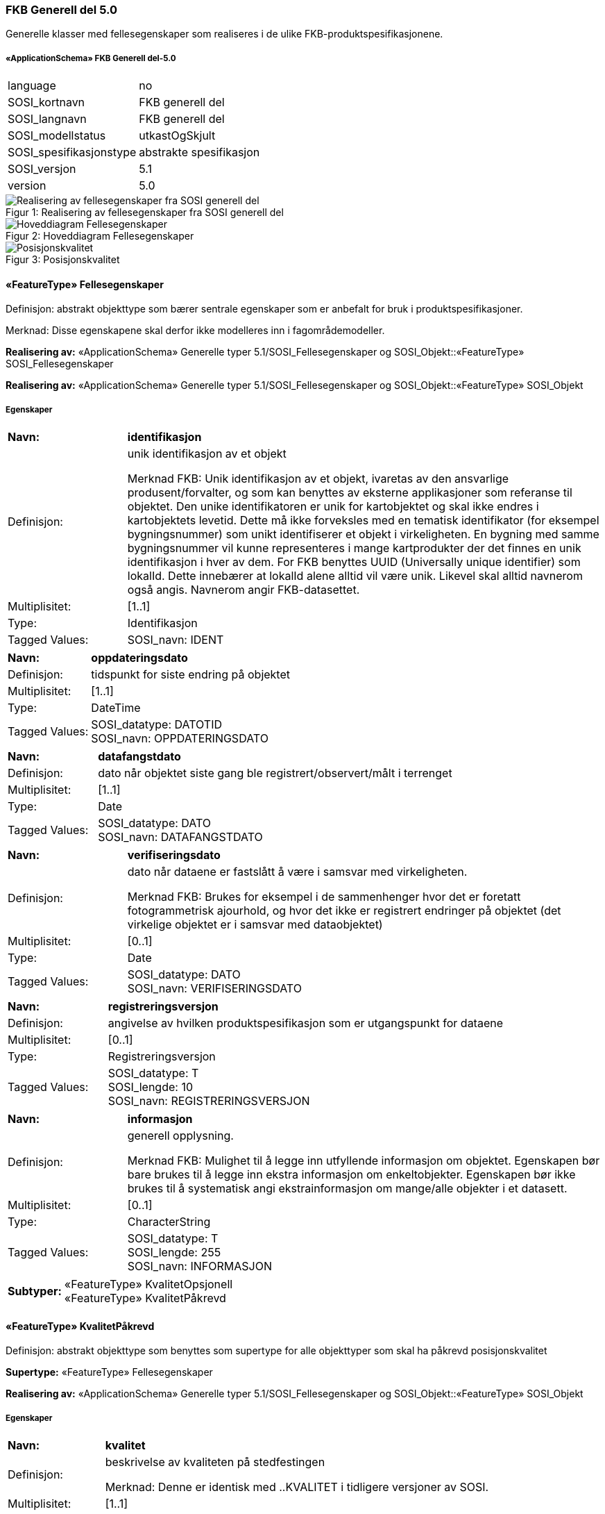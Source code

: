 
=== FKB Generell del 5.0
Generelle klasser med fellesegenskaper som realiseres i de ulike FKB-produktspesifikasjonene.
 
===== «ApplicationSchema» FKB Generell del-5.0
[cols="20,80"]
|===
|language
|no
 
|SOSI_kortnavn
|FKB generell del
 
|SOSI_langnavn
|FKB generell del
 
|SOSI_modellstatus
|utkastOgSkjult
 
|SOSI_spesifikasjonstype
|abstrakte spesifikasjon
 
|SOSI_versjon
|5.1
 
|version
|5.0
 
|===
[caption="Figur 1: ",title=Realisering av fellesegenskaper fra SOSI generell del]
image::figurer/Realisering av fellesegenskaper fra SOSI generell del.png[Realisering av fellesegenskaper fra SOSI generell del]
[caption="Figur 2: ",title=Hoveddiagram Fellesegenskaper]
image::figurer/Hoveddiagram Fellesegenskaper.png[Hoveddiagram Fellesegenskaper]
[caption="Figur 3: ",title=Posisjonskvalitet]
image::figurer/Posisjonskvalitet.png[Posisjonskvalitet]
 
==== «FeatureType» Fellesegenskaper
Definisjon: abstrakt objekttype som bærer sentrale egenskaper som er anbefalt for bruk i produktspesifikasjoner.

Merknad: Disse egenskapene skal derfor ikke modelleres inn i fagområdemodeller.
 
*Realisering av:* «ApplicationSchema» Generelle typer 5.1/SOSI_Fellesegenskaper og SOSI_Objekt::«FeatureType» SOSI_Fellesegenskaper
 
*Realisering av:* «ApplicationSchema» Generelle typer 5.1/SOSI_Fellesegenskaper og SOSI_Objekt::«FeatureType» SOSI_Objekt
 
===== Egenskaper
[cols="20,80"]
|===
|*Navn:* 
|*identifikasjon*
 
|Definisjon: 
|unik identifikasjon av et objekt 

Merknad FKB:
Unik identifikasjon av et objekt, ivaretas av den ansvarlige produsent/forvalter, og som kan benyttes av eksterne applikasjoner som referanse til objektet.
Den unike identifikatoren er unik for kartobjektet og skal ikke endres i kartobjektets levetid. Dette m&#229; ikke forveksles med en tematisk identifikator (for eksempel bygningsnummer) som unikt identifiserer et objekt i virkeligheten. En bygning med samme bygningsnummer vil kunne representeres i mange kartprodukter der det finnes en unik identifikasjon i hver av dem.
For FKB benyttes UUID (Universally unique identifier) som lokalId. Dette inneb&#230;rer at lokalId alene alltid vil v&#230;re unik. Likevel skal alltid navnerom ogs&#229; angis. Navnerom angir FKB-datasettet.
 
|Multiplisitet: 
|[1..1]
 
|Type: 
|Identifikasjon
|Tagged Values: 
|
SOSI_navn: IDENT + 
|===
[cols="20,80"]
|===
|*Navn:* 
|*oppdateringsdato*
 
|Definisjon: 
|tidspunkt for siste endring p&#229; objektet 
 
|Multiplisitet: 
|[1..1]
 
|Type: 
|DateTime
|Tagged Values: 
|
SOSI_datatype: DATOTID + 
SOSI_navn: OPPDATERINGSDATO + 
|===
[cols="20,80"]
|===
|*Navn:* 
|*datafangstdato*
 
|Definisjon: 
|dato n&#229;r objektet siste gang ble registrert/observert/m&#229;lt i terrenget 
 
|Multiplisitet: 
|[1..1]
 
|Type: 
|Date
|Tagged Values: 
|
SOSI_datatype: DATO + 
SOSI_navn: DATAFANGSTDATO + 
|===
[cols="20,80"]
|===
|*Navn:* 
|*verifiseringsdato*
 
|Definisjon: 
|dato n&#229;r dataene er fastsl&#229;tt &#229; v&#230;re i samsvar med virkeligheten.

Merknad FKB:
Brukes for eksempel i de sammenhenger hvor det er foretatt fotogrammetrisk ajourhold, og hvor det ikke er registrert endringer p&#229; objektet (det virkelige objektet er i samsvar med dataobjektet)
 
|Multiplisitet: 
|[0..1]
 
|Type: 
|Date
|Tagged Values: 
|
SOSI_datatype: DATO + 
SOSI_navn: VERIFISERINGSDATO + 
|===
[cols="20,80"]
|===
|*Navn:* 
|*registreringsversjon*
 
|Definisjon: 
|angivelse av hvilken produktspesifikasjon som er utgangspunkt  for dataene
 
|Multiplisitet: 
|[0..1]
 
|Type: 
|Registreringsversjon
|Tagged Values: 
|
SOSI_datatype: T + 
SOSI_lengde: 10 + 
SOSI_navn: REGISTRERINGSVERSJON + 
|===
[cols="20,80"]
|===
|*Navn:* 
|*informasjon*
 
|Definisjon: 
|generell opplysning.

Merknad FKB:
Mulighet til &#229; legge inn utfyllende informasjon om objektet. Egenskapen b&#248;r bare brukes til &#229; legge inn ekstra informasjon om enkeltobjekter. Egenskapen b&#248;r ikke brukes til &#229; systematisk angi ekstrainformasjon om mange/alle objekter i et datasett.
 
|Multiplisitet: 
|[0..1]
 
|Type: 
|CharacterString
|Tagged Values: 
|
SOSI_datatype: T + 
SOSI_lengde: 255 + 
SOSI_navn: INFORMASJON + 
|===
[cols="20,80"]
|===
|*Subtyper:*
|«FeatureType» KvalitetOpsjonell +
«FeatureType» KvalitetPåkrevd
|===
 
==== «FeatureType» KvalitetPåkrevd
Definisjon: abstrakt objekttype som benyttes som supertype for alle objekttyper som skal ha p&#229;krevd posisjonskvalitet
 
*Supertype:* «FeatureType» Fellesegenskaper
 
*Realisering av:* «ApplicationSchema» Generelle typer 5.1/SOSI_Fellesegenskaper og SOSI_Objekt::«FeatureType» SOSI_Objekt
 
===== Egenskaper
[cols="20,80"]
|===
|*Navn:* 
|*kvalitet*
 
|Definisjon: 
|beskrivelse av kvaliteten på stedfestingen

Merknad: Denne er identisk med ..KVALITET i tidligere versjoner av SOSI.
 
|Multiplisitet: 
|[1..1]
 
|Type: 
|Posisjonskvalitet
|Tagged Values: 
|
SOSI_navn: KVALITET + 
|===
 
==== «FeatureType» KvalitetOpsjonell
Definisjon: abstrakt objekttype som benyttes som supertype for alle objekttyper som skal ha opsjonell posisjonskvalitet
 
*Supertype:* «FeatureType» Fellesegenskaper
 
*Realisering av:* «ApplicationSchema» Generelle typer 5.1/SOSI_Fellesegenskaper og SOSI_Objekt::«FeatureType» SOSI_Objekt
 
===== Egenskaper
[cols="20,80"]
|===
|*Navn:* 
|*kvalitet*
 
|Definisjon: 
|beskrivelse av kvaliteten på stedfestingen

Merknad: Denne er identisk med ..KVALITET i tidligere versjoner av SOSI.
 
|Multiplisitet: 
|[0..1]
 
|Type: 
|Posisjonskvalitet
|Tagged Values: 
|
SOSI_navn: KVALITET + 
|===
 
==== «dataType» Identifikasjon
Definisjon: Unik identifikasjon av et objekt i et datasett, forvaltet av den ansvarlige produsent/forvalter, og kan benyttes av eksterne applikasjoner som stabil referanse til objektet. 

Merknad 1: Denne objektidentifikasjonen må ikke forveksles med en tematisk objektidentifikasjon, slik som f.eks bygningsnummer. 

Merknad 2: Denne unike identifikatoren vil ikke endres i løpet av objektets levetid, og ikke gjenbrukes i andre objekt. 
 
*Realisering av:* «ApplicationSchema» Generelle typer 5.1/SOSI_Fellesegenskaper og SOSI_Objekt::«dataType» Identifikasjon
 
===== Tagged Values
[cols="20,80"]
|===
|SOSI_navn
|IDENT
 
|===
===== Egenskaper
[cols="20,80"]
|===
|*Navn:* 
|*lokalId*
 
|Definisjon: 
|lokal identifikator av et objekt

Merknad: Det er dataleverend&#248;rens ansvar &#229; s&#248;rge for at den lokale identifikatoren er unik innenfor navnerommet. For FKB-data benyttes UUID som lokalId.
 
|Multiplisitet: 
|[1..1]
 
|Type: 
|CharacterString
|Tagged Values: 
|
SOSI_datatype: T + 
SOSI_lengde: 100 + 
SOSI_navn: LOKALID + 
|===
[cols="20,80"]
|===
|*Navn:* 
|*navnerom*
 
|Definisjon: 
|navnerom som unikt identifiserer datakilden til et objekt, anbefales å være en http-URI

Eksempel: http://data.geonorge.no/SentraltStedsnavnsregister/1.0

Merknad : Verdien for nanverom vil eies av den dataprodusent som har ansvar for de unike identifikatorene og må være registrert i data.geonorge.no eller data.norge.no
 
|Multiplisitet: 
|[1..1]
 
|Type: 
|CharacterString
|Tagged Values: 
|
SOSI_datatype: T + 
SOSI_lengde: 100 + 
SOSI_navn: NAVNEROM + 
|===
[cols="20,80"]
|===
|*Navn:* 
|*versjonId*
 
|Definisjon: 
|identifikasjon av en spesiell versjon av et geografisk objekt (instans)
 
|Multiplisitet: 
|[0..1]
 
|Type: 
|CharacterString
|Tagged Values: 
|
SOSI_datatype: T + 
SOSI_lengde: 100 + 
SOSI_navn: VERSJONID + 
|===
 
==== «dataType» Posisjonskvalitet
Definisjon: beskrivelse av kvaliteten p&#229; stedfestingen.

Merknad:
Posisjonskvalitet er ikke konform med  kvalitetsmodellen i ISO slik den er defineret i ISO19157:2013, men er en videref&#248;ring av tildligere brukte kvalitetsegenskaper i SOSI. FKB 5.0 innf&#248;rer en egen variant av datatypen Posisjonskvalitet der kodeliste m&#229;lemetode er byttet ut med den mer generelle kodelista Datafangstmetode. 
 
*Realisering av:* «ApplicationSchema» Generelle typer 5.1/SOSI_Fellesegenskaper og SOSI_Objekt::«dataType» Posisjonskvalitet
 
===== Tagged Values
[cols="20,80"]
|===
|SOSI_navn
|KVALITET
 
|===
===== Egenskaper
[cols="20,80"]
|===
|*Navn:* 
|*datafangstmetode*
 
|Definisjon: 
|metode for datafangst. 
Egenskapen beskriver datafangstmetode for grunnrisskoordinater (x,y), eller for b&#229;de grunnriss og h&#248;yde (x,y,z) dersom det ikke er oppgitt noen verdi for datafangstmetodeH&#248;yde.
 
|Multiplisitet: 
|[1..1]
 
|Type: 
|Datafangstmetode
|Tagged Values: 
|
SOSI_lengde: 3 + 
SOSI_navn: DATAFANGSTMETODE + 
|===
[cols="20,80"]
|===
|*Navn:* 
|*nøyaktighet*
 
|Definisjon: 
|standardavviket til posisjoneringa av objektet oppgitt i cm
I de aller fleste sammenhenger benyttes en ansl&#229;tt eller forventet verdi for standardavvik, men dersom man har en beregnet verdi skal denne benyttes. 
For objekter med punktgeometri benyttes verdi for punktstandardavvik. For objekter med kurvegeometri benyttes standardavviket for tverravviket fra kurva. For objekter med overflate- eller volumgeometri er forst&#229;elsen at standardavviket beregnes ut fra (3D) avvikene mellom sann posisjon og n&#230;rmeste punkt p&#229; overflata. 
Merknad:
Verdien er ment &#229; beskrive n&#248;yaktigheten til objektet sammenlignet med sann verdi. Standardavvik er i utgangspunktet et m&#229;l p&#229; det tilfeldige avviket og det inneb&#230;rer at vi forutsetter at det systematiske avviket i liten grad p&#229;virker n&#248;yaktigheten til posisjoneringa. For fotogrammetriske data settes som hovedregel verdien lik kravet til standardavvik ved datafangst. Se standarden Geodatakvalitet for n&#230;rmere definisjon av standardavvik og hvordan dette defineres, beregnes og kontrolleres.
 
|Multiplisitet: 
|[0..1]
 
|Type: 
|Integer
|Tagged Values: 
|
SOSI_lengde: 6 + 
SOSI_navn: NØYAKTIGHET + 
|===
[cols="20,80"]
|===
|*Navn:* 
|*synbarhet*
 
|Definisjon: 
|beskrivelse av hvor godt objektene framg&#229;r i datagrunnlaget for posisjonering (f.eks. flybildene).
 
|Multiplisitet: 
|[0..1]
 
|Type: 
|Synbarhet
|Tagged Values: 
|
SOSI_lengde: 1 + 
SOSI_navn: SYNBARHET + 
|===
[cols="20,80"]
|===
|*Navn:* 
|*datafangstmetodeHøyde*
 
|Definisjon: 
|metoden brukt for h&#248;yderegistrering av posisjon.

Det er bare n&#248;dvending &#229; angi en verdi for egenskapen dersom datafangstmetode for h&#248;yde avviker fra datafangstmetode for grunnriss.

 
|Multiplisitet: 
|[0..1]
 
|Type: 
|Datafangstmetode
|Tagged Values: 
|
SOSI_lengde: 3 + 
SOSI_navn: DATAFANGSTMETODEHØYDE + 
|===
[cols="20,80"]
|===
|*Navn:* 
|*nøyaktighetHøyde*
 
|Definisjon: 
|standardavviket til posisjoneringa av objektet oppgitt i cm
I de aller fleste sammenhenger benyttes en ansl&#229;tt eller forventet verdi for standardavviket, men dersom man faktisk har standardavviket til posisjoneringa av objektet oppgitt i cm
I de aller fleste sammenhenger benyttes en ansl&#229;tt eller forventet verdi for standardavvik, men dersom man har en beregnet verdi skal denne benyttes. 
Merknad:
Verdien er ment &#229; beskrive n&#248;yaktigheten til objektet sammenlignet med sann verdi. Standardavvik er i utgangspunktet et m&#229;l p&#229; det tilfeldige avviket og det inneb&#230;rer at vi forutsetter at det systematiske avviket i liten grad p&#229;virker n&#248;yaktigheten til posisjoneringa. For fotogrammetriske data settes som hovedregel verdien lik kravet til standardavvik ved datafangst. Se standarden Geodatakvalitet for n&#230;rmere definisjon av standardavvik og hvordan dette defineres, beregnes og kontrolleres.
 
|Multiplisitet: 
|[0..1]
 
|Type: 
|Integer
|Tagged Values: 
|
SOSI_lengde: 6 + 
SOSI_navn: H-NØYAKTIGHET + 
|===
 
==== «CodeList» Synbarhet
Definisjon: synbarhet beskriver hvor godt objektene framg&#229;r i datagrunnlaget for posisjonering (f.eks. flybildene).
 
===== Tagged Values
[cols="20,80"]
|===
|asDictionary
|true
 
|codeList
|https://register.geonorge.no/sosi-kodelister/fkb/generell/5-0/synbarhet
 
|SOSI_datatype
|H
 
|SOSI_lengde
|1
 
|SOSI_navn
|SYNBARHET
 
|===
Kodeliste hentet fra register: https://register.geonorge.no/sosi-kodelister/fkb/generell/5-0/synbarhet
 
Kodeliste hentet på tidspunkt: 2021-08-04T14:47:46Z
 
Kodelistens navn i registeret: Synbarhet
 
===== Koder
[cols="25,60,15"]
|===
|*Kodenavn:* 
|*Definisjon:* 
|*Utvekslingsalias:* 
 
|Middels synlig
|Objektet er middels synlig/gjenkjennbart i flybilde eller annen datakilde for posisjonering. Ved fotogrammetrisk datafangst brukes denne koden for objekter som har lav kontrast eller er delvis skjult av overliggende objekter (vegetasjon, takoverbygg, bruer etc.). For slike objekter settes en større verdi for nøyaktighet enn kravet (opptil 3 ganger kravet)
|2
|Ikke synlig
|Objektet er ikke synlig/gjenkjennbart i flybilde eller annen datakilde for posisjonering. Ved fotogrammetrisk datafangst brukes denne koden for objekter som er helt skjult av overliggende objekter (vegetasjon, takoverbygg, bruer etc.). For slike objekter settes en stor verdi for nøyaktighet (mer enn 3 ganger kravet)
|3
|Fullt ut synlig
|Objektet er fullt ut synlig/gjenfinnbart i flybilde eller annen datakilde for posisjonering. Ved fotogrammetrisk registrering skal objekter som er fullt ut synlige registreres i tråd med angitte krav til nøyaktig registrering.
|0
|Dårlig gjenfinnbar i terreng
|Objektets posisjon er vanskelig å definere presist i terrenget på grunn av objektets natur. Koden kan f.eks. brukes på høydekurver (eller andre isolinjer) eller objekter som er skjult i bakken (f.eks. innmåling av ledninger på lukket grøft) 
|1
|===
 
==== «CodeList» Datafangstmetode
Definisjon: metode for datafangst. 

Datafangstmetoden beskriver hvordan selve vektordataene er posisjonert fra et datagrunnlag (observasjoner med landm&#229;lingsutstyr, fotogrammetrisk stereomodell, digital terrengmodell etc.) og ikke prosessen med &#229; innhente det bakenforliggende datagrunnlaget.
 
===== Tagged Values
[cols="20,80"]
|===
|asDictionary
|true
 
|codeList
|https://register.geonorge.no/sosi-kodelister/fkb/generell/5-0/datafangstmetode
 
|SOSI_datatype
|T
 
|SOSI_lengde
|3
 
|SOSI_navn
|DATAFANGSTMETODE
 
|===
Kodeliste hentet fra register: https://register.geonorge.no/sosi-kodelister/fkb/generell/5-0/datafangstmetode
 
Kodeliste hentet på tidspunkt: 2021-08-04T14:47:47Z
 
Kodelistens navn i registeret: Datafangstmetode
 
===== Koder
[cols="25,60,15"]
|===
|*Kodenavn:* 
|*Definisjon:* 
|*Utvekslingsalias:* 
 
|Som bygget
|Posisjonen er hentet fra prosjekterte eller planlagte data, f.eks. fra en BIM-modell, som er verifisert som bygget ved innmålinger
|byg
|Ukjent
|Ukjent eller uspesifisert datafangstmetode
|ukj
|Plandata
|Posisjonen er hentet plandata. Posisjonen er ikke verifisert med innmåling. 
|pla
|Satellittmålt
|Posisjonen er målt inn direkte med GNSS (for posisjoner målt inn med GNSS i kombinasjon med andre landmålingsmetoder skal koden Landmåling benyttes)
|sat
|Generert
|Posisjonen er manuelt konstruert, eller generert ved maskinlæring eller annen type programvare, fra punktsky fra laserskanning, bildematching, sonar, andre typer sensordata eller kombinasjon av flere typer sensordata.
|gen
|Fotogrammetri
|Posisjonen er konstruert/generert fra en fotogrammetrisk stereomodell 
|fot
|Digitalisert
|Posisjonen er digitalisert fra ortofoto eller andre plane kartdata
|dig
|Landmålt
|Posisjonen er målt inn direkte med en landmålingsmetode. Aktuelle landmålingsmetoder kan være nivellering, vinkelmåling, avstandsmåling eller treghetsmåling. Kodeverdien brukes også for kombinasjoner av disse målemetodene eller der disse målemetodene kombineres med GNSS. Landmåling utføres normalt med overskytende målinger og utjevning av resultatet.
|lan
|===
 
==== «CodeList» Registreringsversjon
Definisjon: FKB-verjson som ligger til grunn for registrering. Mest relevant for data som er fotogrammetrisk registrert.
 
===== Tagged Values
[cols="20,80"]
|===
|asDictionary
|true
 
|codeList
|https://register.geonorge.no/sosi-kodelister/fkb/generell/5-0/registreringsversjon
 
|SOSI_datatype
|T
 
|SOSI_lengde
|10
 
|SOSI_navn
|REGISTRERINGSVERSJON
 
|===
Kodeliste hentet fra register: https://register.geonorge.no/sosi-kodelister/fkb/generell/5-0/registreringsversjon
 
Kodeliste hentet på tidspunkt: 2021-08-04T14:47:48Z
 
Kodelistens navn i registeret: Registreringsversjon
 
===== Koder
[cols="25,60,15"]
|===
|*Kodenavn:* 
|*Definisjon:* 
|*Utvekslingsalias:* 
 
|FKB 4.5 2014-03-01
|Data registrert etter FKB 4.5 2014-03-01
|2014-03-01
|FKB 4.6 2020-01-01
|Data registrert etter FKB 4.6/4.61 2020-01-01
|2020-01-01
|FKB 4.6 2018-01-01
|Data registrert etter FKB 4.6/4.61 2018-01-01
|2018-01-01
|FKB 5.0 2022-01-01
|Data registrert etter FKB 5.0 2022-01-01
|2022-01-01
|FKB 4.01 2011-01-01
|Data registrert etter FKB 4.01 2011-01-01
|2011-01-01
|FKB 4.0 2007-01-01
|Data registrert etter FKB 4.0 2007-01-01
|2007-01-07
|FKB 4.6 2016-06-01
|Data registrert etter FKB 4.6 2016-06-01
|2016-06-01
|FKB 4.01 2009-03-10
|Data registrert etter FKB 4.01 2009-03-10
|2009-03-10
|FKB 4.5 2015-01-01
|Data registrert etter FKB 4.5 2015-01-01
|2015-01-01
|FKB 4.02 2013-01-01
|Data registrert etter FKB 4.02 2013-01-01
|2013-01-01
|FKB 4.02 2011-12-01
|Data registrert etter FKB 4.02 2011-12-01
|2001-12-01
|===
 
==== «CodeList» Høydereferanse
Definisjon: koordinatregistering utf&#248;rt p&#229; topp eller bunn av et objekt
 
===== Tagged Values
[cols="20,80"]
|===
|asDictionary
|true
 
|codeList
|https://register.geonorge.no/sosi-kodelister/fkb/generell/5-0/hoydereferanse
 
|SOSI_datatype
|T
 
|SOSI_lengde
|6
 
|SOSI_navn
|HREF
 
|===
Kodeliste hentet fra register: https://register.geonorge.no/sosi-kodelister/fkb/generell/5-0/hoydereferanse
 
Kodeliste hentet på tidspunkt: 2021-08-04T14:47:50Z
 
Kodelistens navn i registeret: Høydereferanse
 
===== Koder
[cols="25,60,15"]
|===
|*Kodenavn:* 
|*Definisjon:* 
|*Utvekslingsalias:* 
 
|Fot
|Høyden målt til foten av objektet
|FOT
|Ukjent
|Ukjent høydereferanse
|UKJENT
|Topp
|Høyden målt til toppen av objektet
|TOP
|===
 
==== «CodeList» Medium
Definisjon: objektets beliggenhet i forhold til jordoverflaten

Eksempel:
Veg p&#229; bro, i tunnel, inne i et bygningsmessig anlegg, etc.
 
===== Tagged Values
[cols="20,80"]
|===
|asDictionary
|true
 
|codeList
|https://register.geonorge.no/sosi-kodelister/fkb/generell/5-0/medium
 
|SOSI_datatype
|T
 
|SOSI_lengde
|1
 
|SOSI_navn
|MEDIUM
 
|===
Kodeliste hentet fra register: https://register.geonorge.no/sosi-kodelister/fkb/generell/5-0/medium
 
Kodeliste hentet på tidspunkt: 2021-08-04T14:47:50Z
 
Kodelistens navn i registeret: Medium
 
===== Koder
[cols="25,60,15"]
|===
|*Kodenavn:* 
|*Definisjon:* 
|*Utvekslingsalias:* 
 
|På terrenget
|På terrenget/på bakkenivå
|T
|Ukjent
|Ukjent plassering i forhold til jordoverflaten
|X
|Delvis under vann
|Delvis i eller under vann
|D
|På Isbre
|På isbre
|I
|Under terrenget
|Under terrenget
|U
|I vann
|Alltid i vann
|V
|I Bygning
|I eller på bygning eller bygningsmessig anlegg
|B
|I luft
|I lufta
|L
|===


=== Modellelementer til bruk i distribusjon
Inneholder modelleringselementer som ikke benyttes ved forvaltning av data, men som kan benyttes i spesifikasjoner laget med tanke p&#229; distribusjon.
[caption="Figur 4: ",title=Mekanismer til bruk i distribusjon]
image::figurer/Mekanismer til bruk i distribusjon.png[Mekanismer til bruk i distribusjon]
 
==== «FeatureType» EkstraegenskaperDistribusjon
Abstrakt supertyoe som inneholder ekstraegenskaper som er aktuelle i forbindelse med distribusjon
 
===== Egenskaper
[cols="20,80"]
|===
|*Navn:* 
|*kopidata*
 
|Definisjon: 
|angivelse av at objektet er hentet fra et kopidatasett og ikke fra originaldatasettet

Merknad: Inneholder informasjon om når kopidatasettet ble kopiert fra originaldatasettet og hvem som er originaldataansvarlig
 
|Multiplisitet: 
|[0..1]
 
|Type: 
|Kopidata
|Tagged Values: 
|
SOSI_navn: KOPIDATA + 
|===
 
==== «featureType» KantUtsnitt
Definisjon: avgrensning av et utsnitt. KantUtsnitt lagres ikke i forvaltningsbasen men kan benyttes for å lage komplette flateavgrensninger ved klipping av et område ut fra forvaltningsbasen. KantUtsnitt kan finnes i fileksporter.
 
===== Egenskaper
[cols="20,80"]
|===
|*Navn:* 
|*grense*
 
|Definisjon: 
|forløp som følger overgang mellom ulike fenomener
 
|Multiplisitet: 
|[1..1]
 
|Type: 
|Kurve
|===
[cols="20,80"]
|===
|*Navn:* 
|*identifikasjon*
 
|Definisjon: 
|Unik identifikasjon av objektet
 
|Multiplisitet: 
|[0..1]
 
|Type: 
|Identifikasjon
|===
 
==== «dataType» Kopidata
Definisjon: angivelse av at objektet er hentet fra en kopi av originaldata

Merknad: 
Kan benyttes dersom man gjør et uttak av en database som ikke inneholder originaldataene.
 
*Realisering av:* «ApplicationSchema» Generelle typer 5.1/SOSI_Fellesegenskaper og SOSI_Objekt::«dataType» Kopidata
 
===== Tagged Values
[cols="20,80"]
|===
|SOSI_navn
|KOPIDATA
 
|===
===== Egenskaper
[cols="20,80"]
|===
|*Navn:* 
|*områdeId*
 
|Definisjon: 
|identifikasjon av område som dataene dekker

Merknad: Kan angis med kommunenummer eller fylkesnummer. Disse bør spesifiseres nærmere.
 
|Multiplisitet: 
|[1..1]
 
|Type: 
|Integer
|Tagged Values: 
|
SOSI_datatype: H + 
SOSI_lengde: 4 + 
SOSI_navn: OMRÅDEID + 
|===
[cols="20,80"]
|===
|*Navn:* 
|*originalDatavert*
 
|Definisjon: 
|ansvarlig etat for forvaltning av data
 
|Multiplisitet: 
|[1..1]
 
|Type: 
|CharacterString
|Tagged Values: 
|
SOSI_datatype: T + 
SOSI_lengde: 100 + 
SOSI_navn: ORIGINALDATAVERT + 
|===
[cols="20,80"]
|===
|*Navn:* 
|*kopidato*
 
|Definisjon: 
|dato når objektet ble kopiert fra originaldatasettet  

Merknad:
Er en del av egenskapen Kopidata. Brukes i de tilfeller hvor en kopidatabase brukes til distribusjon.
Å kopiere et datasett til en kopidatabase skal ikke føre til at Oppdateringsdato blir endret.
Eventuell redigering av data i et kopidatasett medfører ny Oppdateringsdato, Datafangstdato og/eller Verifiseringsdato.
 
|Multiplisitet: 
|[1..1]
 
|Type: 
|DateTime
|Tagged Values: 
|
SOSI_datatype: DATOTID + 
SOSI_navn: KOPIDATO + 
|===
